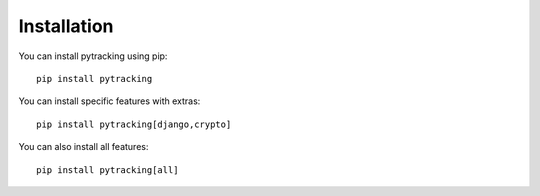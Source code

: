 Installation
------------

You can install pytracking using pip:

::

    pip install pytracking

You can install specific features with extras:

::

    pip install pytracking[django,crypto]

You can also install all features:

::

    pip install pytracking[all]